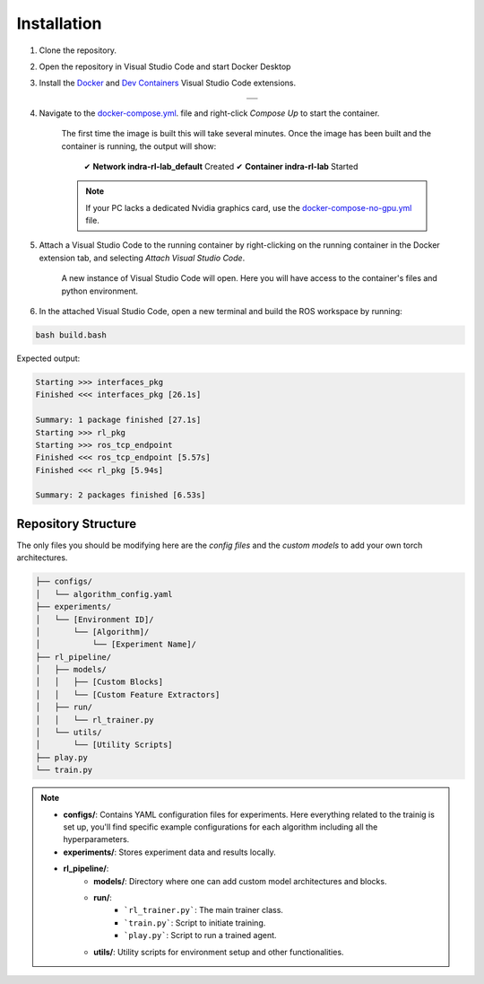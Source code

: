 Installation
*************

#. Clone the repository.

#. Open the repository in Visual Studio Code and start Docker Desktop

#. Install the `Docker <https://marketplace.visualstudio.com/items?itemName=ms-azuretools.vscode-docker>`_ and `Dev Containers <https://marketplace.visualstudio.com/items?itemName=ms-vscode-remote.remote-containers>`_ Visual Studio Code extensions.

    .. list-table::
        :widths: auto
        :header-rows: 0
        :align: center

        * - .. image:: ../../docs/_static/img/docker_extension.png

        * - .. image:: ../../docs/_static/img/dev_containers_extension.png

#. Navigate to the `docker-compose.yml <../../docker-compose.yml>`_. file and right-click `Compose Up` to start the container.
    
    .. image:: ../_static/img/docker_compose_up.png
            :alt: Docker Compose without GPU
            :align: center

    The first time the image is built this will take several minutes. Once the image has been built and the container is running, the output will show:

        ✔ **Network indra-rl-lab_default**  Created
        ✔ **Container indra-rl-lab**        Started

    .. note::
        If your PC lacks a dedicated Nvidia graphics card, use the `docker-compose-no-gpu.yml <../../docker-compose-no-gpu.yml>`_ file.

#. Attach a Visual Studio Code to the running container by right-clicking on the running container in the Docker extension tab, and selecting `Attach Visual Studio Code`.

    .. image:: ../_static/img/docker_attach_vscode.png
        :align: center

    A new instance of Visual Studio Code will open. Here you will have access to the container's files and python environment.

#. In the attached Visual Studio Code, open a new terminal and build the ROS workspace by running:

.. code-block:: bash

    bash build.bash

Expected output:

.. code-block:: text

    Starting >>> interfaces_pkg
    Finished <<< interfaces_pkg [26.1s]                      

    Summary: 1 package finished [27.1s]
    Starting >>> rl_pkg  
    Starting >>> ros_tcp_endpoint
    Finished <<< ros_tcp_endpoint [5.57s]                                      
    Finished <<< rl_pkg [5.94s]          

    Summary: 2 packages finished [6.53s]


.. .. rubric:: Footnotes

.. .. [1] *NOTE: If your PC lacks a dedicated Nvidia graphics card, use the ``docker-compose-no-gpu.yml`` file instead.*


Repository Structure
====================

The only files you should be modifying here are the *config files* and the *custom models* to add your own torch architectures.

.. code-block:: none

    ├── configs/
    │   └── algorithm_config.yaml
    ├── experiments/
    │   └── [Environment ID]/
    │       └── [Algorithm]/
    │           └── [Experiment Name]/
    ├── rl_pipeline/
    │   ├── models/
    │   │   ├── [Custom Blocks]
    │   │   └── [Custom Feature Extractors]
    │   ├── run/
    │   │   └── rl_trainer.py
    │   └── utils/
    │       └── [Utility Scripts]
    ├── play.py
    └── train.py

.. note::

    - **configs/**: Contains YAML configuration files for experiments. Here everything related to the trainig is set up, you'll find specific example configurations for each algorithm including all the hyperparameters. 
    - **experiments/**: Stores experiment data and results locally.
    - **rl_pipeline/**:
        - **models/**: Directory where one can add custom model architectures and blocks.
        - **run/**:
            - ```rl_trainer.py```: The main trainer class.
            - ```train.py```: Script to initiate training.
            - ```play.py```: Script to run a trained agent.
        - **utils/**: Utility scripts for environment setup and other functionalities.
